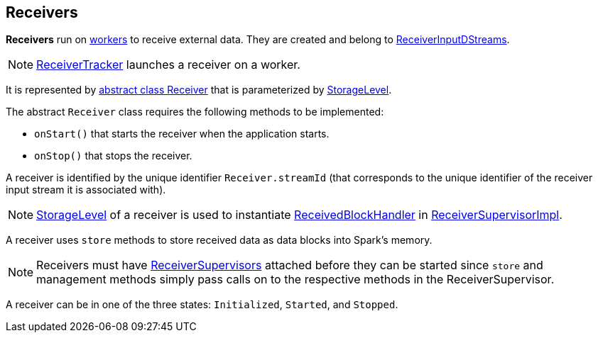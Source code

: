 == Receivers

*Receivers* run on link:spark-workers.adoc[workers] to receive external data. They are created and belong to link:spark-streaming-receiverinputdstreams.adoc[ReceiverInputDStreams].

NOTE: link:spark-streaming-receivertracker.adoc[ReceiverTracker] launches a receiver on a worker.

It is represented by https://github.com/apache/spark/blob/master/streaming/src/main/scala/org/apache/spark/streaming/receiver/Receiver.scala[abstract class Receiver] that is parameterized by link:spark-rdd-caching.adoc#storage-levels[StorageLevel].

The abstract `Receiver` class requires the following methods to be implemented:

* `onStart()` that starts the receiver when the application starts.
* `onStop()` that stops the receiver.

A receiver is identified by the unique identifier `Receiver.streamId` (that corresponds to the unique identifier of the receiver input stream it is associated with).

NOTE: link:spark-rdd-caching.adoc#storage-levels[StorageLevel] of a receiver is used to instantiate link:spark-streaming-receivedblockhandlers.adoc[ReceivedBlockHandler] in link:spark-streaming-receiversupervisors.adoc#ReceiverSupervisorImpl[ReceiverSupervisorImpl].

A receiver uses `store` methods to store received data as data blocks into Spark's memory.

NOTE: Receivers must have link:spark-streaming-receiversupervisors.adoc[ReceiverSupervisors] attached before they can be started since `store` and management methods simply pass calls on to the respective methods in the ReceiverSupervisor.

A receiver can be in one of the three states: `Initialized`, `Started`, and `Stopped`.
